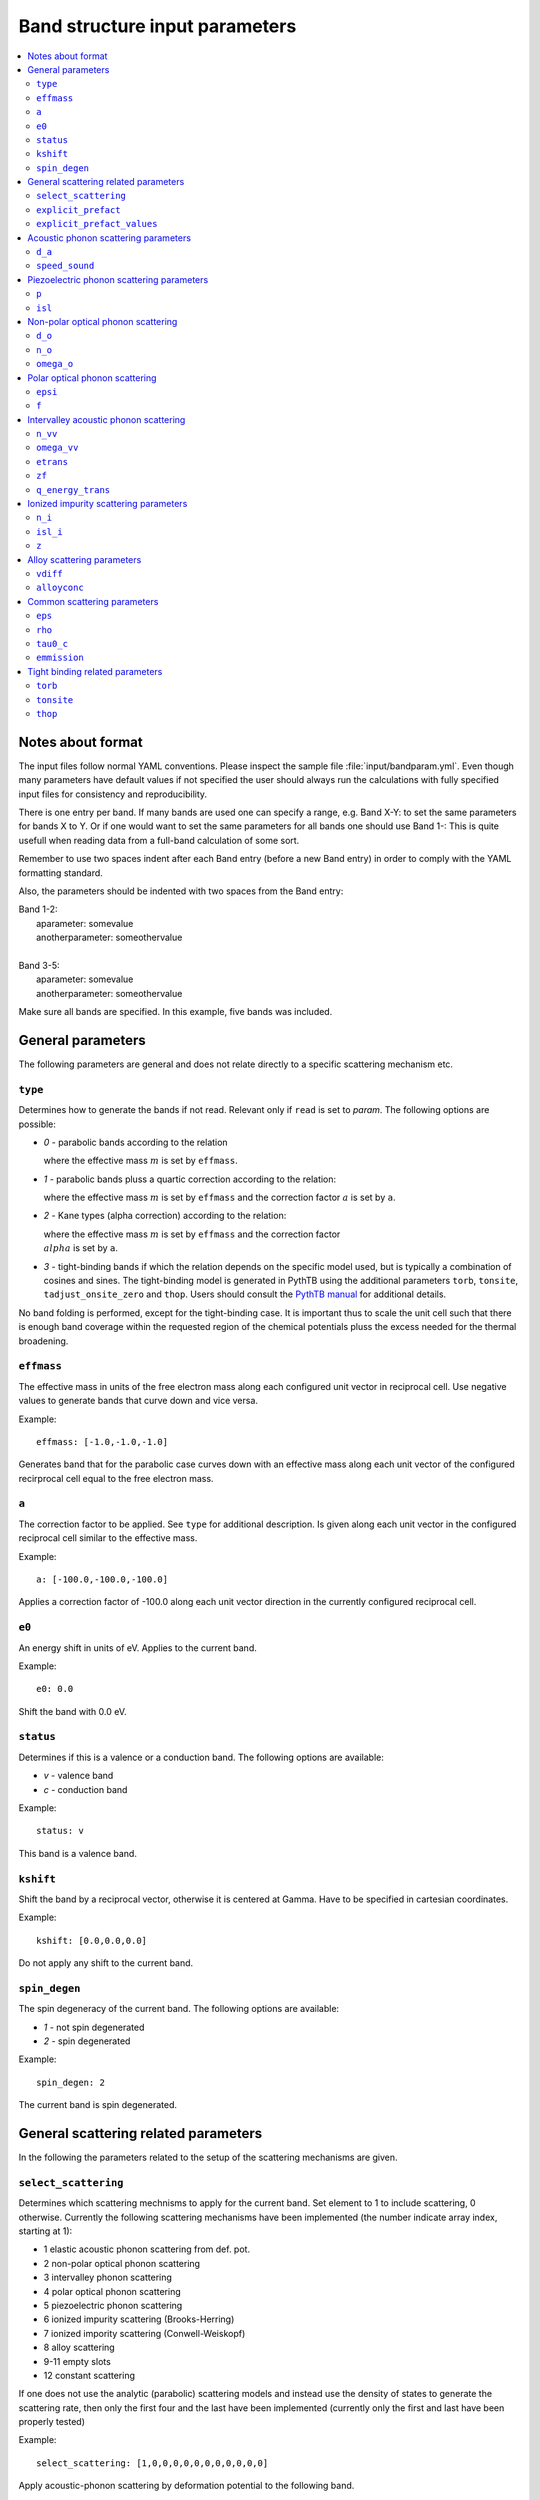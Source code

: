 .. gparameters:

Band structure input parameters
===============================

.. contents::
   :depth: 2
   :local: 

Notes about format
------------------
The input files follow normal YAML conventions.
Please inspect the sample file :file:`input/bandparam.yml`.
Even though many parameters have default values if not
specified the user should always run the calculations with
fully specified input files for consistency and reproducibility.

There is one entry per band. If many bands are used one can
specify a range, e.g. Band X-Y: to set the same parameters
for bands X to Y. Or if one would want to set the same
parameters for all bands one should use Band 1-:
This is quite usefull when reading data from a
full-band calculation of some sort.

Remember to use two spaces indent after each Band
entry (before a new Band entry) in order to comply with
the YAML formatting standard.

Also, the parameters should be indented with two spaces
from the Band entry:

| Band 1-2:
|   aparameter: somevalue
|   anotherparameter: someothervalue
|
| Band 3-5:
|   aparameter: somevalue
|   anotherparameter: someothervalue

Make sure all bands are specified. In this example, five
bands was included.

General parameters
------------------

The following parameters are general and does not relate
directly to a specific scattering mechanism etc.

``type``
~~~~~~~~
Determines how to generate the bands if not read. Relevant only
if ``read`` is set to `param`. The following options are
possible:

- `0` - parabolic bands according to the relation

  .. :math:`E=\\frac{\\hbar^2k^2}{2m}`

  where the effective mass :math:`m` is set by ``effmass``.

- `1` - parabolic bands pluss a quartic correction according
  to the relation:

  .. :math:`E\\frac{\\hbar^2k^2}{2m}+ak^4`

  where the effective mass :math:`m` is set by ``effmass`` and
  the correction factor :math:`a` is set by ``a``.

- `2` - Kane types (alpha correction) according to the relation:

  .. :math:`E(1+\\alpha)=\\frac{\\hbar^2k^2}{2m}`

  where the effective mass :math:`m` is set by ``effmass`` and
  the correction factor :math:`\\alpha` is set by ``a``.
     
- `3` - tight-binding bands if which the relation depends on the
  specific model used, but is typically a combination of cosines
  and sines. The tight-binding model is generated in PythTB using
  the additional parameters ``torb``, ``tonsite``,
  ``tadjust_onsite_zero`` and ``thop``. Users should consult the
  `PythTB manual <http://physics.rutgers.edu/pythtb/usage.html>`_
  for additional details.

No band folding is performed, except for the tight-binding case.
It is important thus to scale the unit cell such that there is
enough band coverage within the requested region of the chemical
potentials pluss the excess needed for the thermal broadening.

``effmass``
~~~~~~~~~~~
The effective mass in units of the free electron mass along
each configured unit vector in reciprocal cell. Use negative
values to generate bands that curve down and vice versa.

Example:
::

   effmass: [-1.0,-1.0,-1.0]

Generates band that for the parabolic case curves down
with an effective mass along each unit vector of the
configured recirprocal cell equal to the free electron mass.

``a``
~~~~~
The correction factor to be applied. See ``type`` for
additional description. Is given along each unit vector
in the configured reciprocal cell similar to the effective mass.

Example:
::

   a: [-100.0,-100.0,-100.0]

Applies a correction factor of -100.0 along each unit vector
direction in the currently configured reciprocal cell.

``e0``
~~~~~~
An energy shift in units of eV. Applies to the current band.

Example:
::
   
   e0: 0.0

Shift the band with 0.0 eV.

``status``
~~~~~~~~~~
Determines if this is a valence or a conduction band.
The following options are available:

- `v` - valence band
- `c` - conduction band

Example:
::

  status: v

This band is a valence band.

``kshift``
~~~~~~~~~~
Shift the band by a reciprocal vector, otherwise it
is centered at Gamma. Have to be specified in cartesian
coordinates.

Example:
::
   
   kshift: [0.0,0.0,0.0]

Do not apply any shift to the current band.

``spin_degen``
~~~~~~~~~~~~~~
The spin degeneracy of the current band. The following options
are available:

- `1` - not spin degenerated
- `2` - spin degenerated

Example:
::
   
  spin_degen: 2

The current band is spin degenerated.

General scattering related parameters
-------------------------------------

In the following the parameters related to the setup of
the scattering mechanisms are given.


``select_scattering``
~~~~~~~~~~~~~~~~~~~~~
Determines which scattering mechnisms to apply for the current
band. Set element to 1 to include
scattering, 0 otherwise.
Currently the following scattering mechanisms have been
implemented (the number indicate array index, starting at 1):

- 1 elastic acoustic phonon scattering from def. pot.
- 2 non-polar optical phonon scattering
- 3 intervalley phonon scattering
- 4 polar optical phonon scattering
- 5 piezoelectric phonon scattering
- 6 ionized impurity scattering (Brooks-Herring)
- 7 ionized impority scattering (Conwell-Weiskopf)
- 8 alloy scattering
- 9-11 empty slots
- 12 constant scattering

If one does not use the analytic (parabolic)
scattering models and instead use the density of
states to generate the scattering rate, then only
the first four and the last have been implemented
(currently only the first and last have been properly
tested)

Example:
::

  select_scattering: [1,0,0,0,0,0,0,0,0,0,0,0]

Apply acoustic-phonon scattering by deformation potential to the
following band.

``explicit_prefact``
~~~~~~~~~~~~~~~~~~~~
Set an explicit prefactor for the relaxation time instead of using
the prefactor from the density of states or parabolic band models.
This behavior is enabled by setting the relevant element to `1`
for the mechanism where one would like to
specify an explicit prefact (constant tau0 is not
included and is set below) for. Make sure that the total units that
come out should be in fs. This is not always so easy to do due to
temperature variations etc. Thus if the user also perform calculations
at different temperatures, please consider that the prefactor usually
change. This option should only be used by experts. If all elements
in the array is `0`, the scattering models based on density of states
or parabolic bands is used.

Example:
::
   
   explicit_prefact: [0,0,0,0,0,0,0,0,0,0,0]

Disable the use of explicit prefactors.

``explicit_prefact_values``
~~~~~~~~~~~~~~~~~~~~~~~~~~~
The values of the explicit prefactors. Only relevant for the
entries in ``explicit_prefact`` with a value of `1`.
Remember that the units of the relaxation time come out as fs,
including the energy dependency (density of states or
parabolic band). Depending on the model, the prefactor thus
have different units. Also consider that the prefactor usually
has a temperature and effective mass dependence.

Example:
::

   explicit_prefact_values: [0.0, 0.0, 0.0, 0.0, 0.0, 0.0,
                            0.0, 0.0, 0.0, 0.0, 0.0]

All explicit prefactors of the relaxtion time is set to zero.


Acoustic phonon scattering parameters
-------------------------------------
This model uses the linear Debye model.


``d_a``
~~~~~~~
Acoustic deformation potential in units of eV. Remember to
rescale this is the overlap matrix is not one.

Example:
::
   
   d_a: 10

Use a deformation potential of 10 eV.

``speed_sound``
~~~~~~~~~~~~~~~
The speed of sound. This is the group velocity of the
low energy acoustic branch that is in the Debye model assumed
to be linear. In units of m/s.

Example:
::
   
   speed_sound: 10000

Use a group velocity of 10000 m/s.

Piezoelectric phonon scattering parameters
------------------------------------------
This model uses the polarization that is set up
due to strain effects to describes acoustic
phonon scattering. Typically important for polar materials.

``p``
~~~~~
The piezoelectric constant in units of
:math:`\mathrm{C}/\mathrm{m}^2`

Example:
::
   
   p: 0.0

The piezoelectric constant is set to zero.

``isl``
~~~~~~~
The inverse screening length in the Debye formulation in
units of inverse AA.

Example:
::

   isl: 0.0

The inverse screening length is set to zero.

Non-polar optical phonon scattering
-----------------------------------
This model uses the Einstein model of a optical
phonon mode (dispersion assumed to be flat so a
constant value is used for the frequency).

``d_o``
~~~~~~~
The optical deformation potential in units of eV/AA.

Example:
::
   
   d_o: 35.0

The optical deformation potential is set to 35.0 eV/AA.

``n_o``
~~~~~~~
The occupation number of the optical phonon.

Example:
::
   
   n_o: 0.0

The occupation number of the optical phonon is set to zero.

``omega_o``
~~~~~~~~~~~
The optical phonon frequency to use from the Einstein model. In
units of THz.

Example:
::
   
   omega_o: 0.0

The optical phonon frequency is set to zero.

Polar optical phonon scattering
-------------------------------
After the Froelich model. Should be replaced for a more
explicit model in the future.

``epsi``
~~~~~~~~
The permitivity of the electron in units of the vacuum
permitivity.

Example:
::
  
   epsi: 0.0

The permitivity is set to zero.

``f``
~~~~~
The Froehlich term.

Example:
::
   
   f: 0.0

The Froechlich term is set to zero.

Intervalley acoustic phonon scattering
--------------------------------------
A model where the electron scatters both of acoustic and
optical phonon modes. E.g. phonons connect two valleys.

``n_vv``
~~~~~~~~
The intervalley phonon occupation number.

Example:
::

   n_vv: 0.0

The intervalley phonon occupation number is set to zero.


``omega_vv``
~~~~~~~~~~~~
The transition frequency in units of THz.

Example:
::

   omega_vv: 0.0

The transition frequency is set to zero.

``etrans``
~~~~~~~~~~
The transition energy between the bottom of the two values. In
units of eV.

Example:
::

   etrans: 0.0

The transition energy is set to zero.

``zf``
~~~~~~
The number of possible final states (final state degeneracy).

Example:
::

   zf: 0.0

The number of final states is set to zero.

``q_energy_trans``
~~~~~~~~~~~~~~~~~~
The scattering vector connecting the two valleys in direct
reciprocal coordinates.

Example:
::
   
   q_energy_trans: [[0,0,0],[0.5,0.5,0.5]]

The scattering vector is set along the diagonal reciprocal
cell.

Ionized impurity scattering parameters
--------------------------------------
Parameters using either the  Conwell and Weisskopf (CW) or
the Broks and Herring (BH) model to describe ionized
impurity scattering.


``n_i``
~~~~~~~
The density of ionized impurities in units of 
:math:`10^{21} \mathrm{cm}^{-3}`. Used for both the
CW and BH model.

Example:
::
   
   n_i: 0.01

The density of ionized impurities is set to
:math:`10^{19} \mathrm{cm}^{-3}`.

``isl_i``
~~~~~~~~~
The inverse screening length in units of inverse AA. Only
used for the BH model.

Example:
::

   isl_i: 0.3

The inverse screening length is set to 0.3 inverse AA.

``z``
~~~~~
The number of charge units of the impurity. In units of the
electron charge.

Example:
::

   z: 1.0

The charge of the impurity is set to one electron charge.

Alloy scattering parameters
---------------------------
A scattering model for the alloy
:math:`\mathrm{A}_x\mathrm{B}_{1-x}\mathrm{C}`.

      
``vdiff``
~~~~~~~~~
The atomic potential difference between the species A and
B in eV.

Example:
::
   
   vdiff: 1.0
  
The potential difference is set to 1.0 eV.

``alloyconc``
~~~~~~~~~~~~~
The concentration, :math:`x` of the alloy.

Example:

::

   alloyconc: 0.5

The concentration is set to 50%, i.e. 50% of A and 50% of B.

Common scattering parameters
----------------------------

Here follows scattering parameters that are shared between
the different scattering mechnisms.

``eps``
~~~~~~~
The dielectric constant in units of the vacuum value.

Example:
::

   eps: 12.0

The dielectric constant is set to 12.0 times the vacuum value.

``rho``
~~~~~~~
The mass density of the material in
:math:`\mathrm{g}/\mathrm{cm}^3`.

Example:
::

   rho: 2.4

The mass density of the material is set to 2.4
:math:`\mathrm{g}/\mathrm{cm}^3`.

``tau0_c``
~~~~~~~~~~
The value of the constant relaxation time in units of fs.

Example:
::

   tau0_c: 100.0

The constant relaxation time is set at 100.0 fs.

``emmission``
~~~~~~~~~~~~~
Determines if the considered scattering mechnism is by
emmision or absorption. Acoustic phonon scattering includes both
so this is only relevant where scattering of optical phonons
is encountered.

Example:
::
   
   emission: False

Use absorption, i.e. a phonon is absorbed in the scattering event.

Tight binding related parameters
--------------------------------

In the following the parameters which set up the tight binding
parameters are explained. They are only relevant if ``type`` is set
to `3`. PythTB is used to set up the model. Please consult
`PythTB manual <http://physics.rutgers.edu/pythtb/usage.html>`_
for additional details.

``torb``
~~~~~~~~
The direct coordinate of each tight binding orbital.

Example:
::

   torb: [[0.0,0.0,0.0]]

A tight binding orbital is :math:`\\Gamma` centered.

``tonsite``
~~~~~~~~~~~
The onsite energies for each orbital in units of eV.

Example:
::
   
   tonsite: [0.0]

The onsite energy of the first orbital is set at 0.0 eV.

``thop``
~~~~~~~~
A list of each hopping term, where each term has the format

| [
| amplitude in eV, indexi, indexj, indexR
| ]

as described in the
  `PythTB manual <http://physics.rutgers.edu/pythtb/usage.html>`_

Example:
::

   thop: [[-0.5, 0, 0, [1, 0, 0]],
          [-0.5, 0, 0, [0, 1, 0]],
          [-0.5, 0, 0, [0, 0, 1]]]
